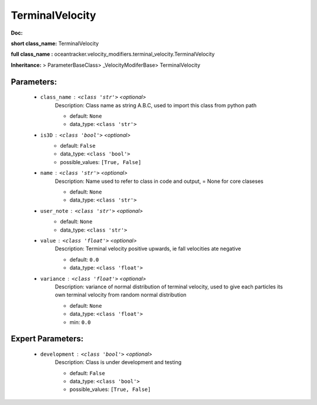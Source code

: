 #################
TerminalVelocity
#################

**Doc:** 

**short class_name:** TerminalVelocity

**full class_name :** oceantracker.velocity_modifiers.terminal_velocity.TerminalVelocity

**Inheritance:** > ParameterBaseClass> _VelocityModiferBase> TerminalVelocity


Parameters:
************

	* ``class_name`` :   ``<class 'str'>``   *<optional>*
		Description: Class name as string A.B.C, used to import this class from python path

		- default: ``None``
		- data_type: ``<class 'str'>``

	* ``is3D`` :   ``<class 'bool'>``   *<optional>*
		- default: ``False``
		- data_type: ``<class 'bool'>``
		- possible_values: ``[True, False]``

	* ``name`` :   ``<class 'str'>``   *<optional>*
		Description: Name used to refer to class in code and output, = None for core claseses

		- default: ``None``
		- data_type: ``<class 'str'>``

	* ``user_note`` :   ``<class 'str'>``   *<optional>*
		- default: ``None``
		- data_type: ``<class 'str'>``

	* ``value`` :   ``<class 'float'>``   *<optional>*
		Description: Terminal velocity positive upwards, ie fall velocities ate negative

		- default: ``0.0``
		- data_type: ``<class 'float'>``

	* ``variance`` :   ``<class 'float'>``   *<optional>*
		Description: variance of normal distribution of terminal velocity, used to give each particles its own terminal velocity from random normal distribution

		- default: ``None``
		- data_type: ``<class 'float'>``
		- min: ``0.0``



Expert Parameters:
*******************

	* ``development`` :   ``<class 'bool'>``   *<optional>*
		Description: Class is under development and testing

		- default: ``False``
		- data_type: ``<class 'bool'>``
		- possible_values: ``[True, False]``


